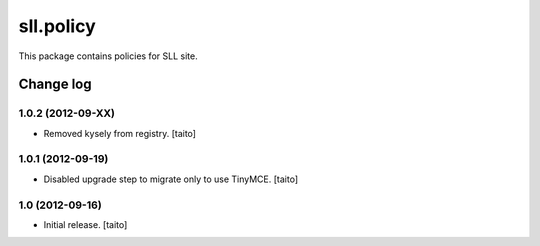 ==========
sll.policy
==========

This package contains policies for SLL site.

Change log
----------

1.0.2 (2012-09-XX)
==================

- Removed kysely from registry. [taito]

1.0.1 (2012-09-19)
==================

- Disabled upgrade step to migrate only to use TinyMCE. [taito]

1.0 (2012-09-16)
================

- Initial release. [taito]

